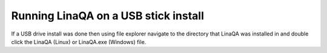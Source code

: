 
.. index::
   pair: Running; USB

Running LinaQA on a USB stick install
-------------------------------------

If a USB drive install was done then using file explorer navigate to the directory that LinaQA was installed in and double click the LinaQA (Linux) or LinaQA.exe (Windows) file.

